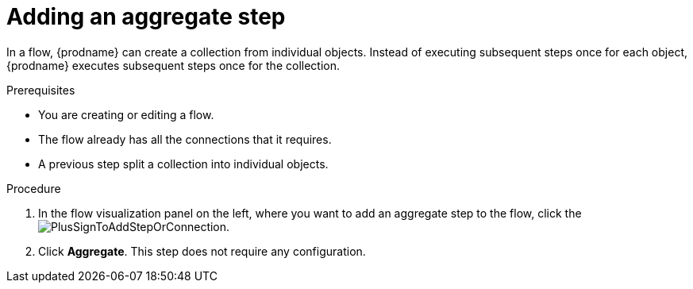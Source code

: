 // This module is included in the following assemblies:
// as_creating-integrations.adoc

[id='add-aggregate-step_{context}']
= Adding an aggregate step

In a flow, {prodname} can create a collection from individual objects. 
Instead of executing subsequent steps once for each object, {prodname} 
executes subsequent steps once for the collection. 

.Prerequisites
* You are creating or editing a flow.
* The flow already has all the connections that it requires.
* A previous step split a collection into individual objects. 

.Procedure

. In the flow visualization panel on the left, where you want to 
add an aggregate step to the flow, click the
image:images/PlusSignToAddStepOrConnection.png[title='plus sign'].

. Click *Aggregate*. This step does not require any configuration. 
